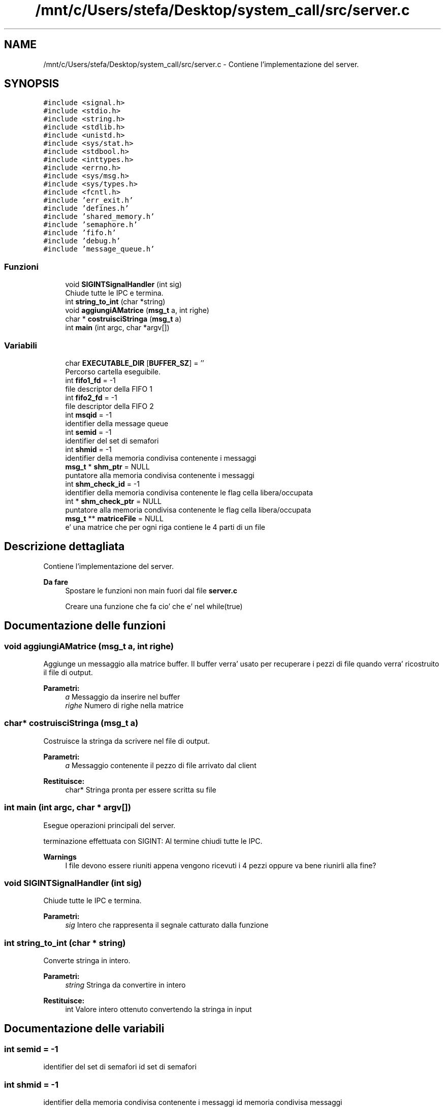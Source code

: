 .TH "/mnt/c/Users/stefa/Desktop/system_call/src/server.c" 3 "Gio 5 Mag 2022" "Version 0.0.1" "SYSTEM_CALL" \" -*- nroff -*-
.ad l
.nh
.SH NAME
/mnt/c/Users/stefa/Desktop/system_call/src/server.c \- Contiene l'implementazione del server\&.  

.SH SYNOPSIS
.br
.PP
\fC#include <signal\&.h>\fP
.br
\fC#include <stdio\&.h>\fP
.br
\fC#include <string\&.h>\fP
.br
\fC#include <stdlib\&.h>\fP
.br
\fC#include <unistd\&.h>\fP
.br
\fC#include <sys/stat\&.h>\fP
.br
\fC#include <stdbool\&.h>\fP
.br
\fC#include <inttypes\&.h>\fP
.br
\fC#include <errno\&.h>\fP
.br
\fC#include <sys/msg\&.h>\fP
.br
\fC#include <sys/types\&.h>\fP
.br
\fC#include <fcntl\&.h>\fP
.br
\fC#include 'err_exit\&.h'\fP
.br
\fC#include 'defines\&.h'\fP
.br
\fC#include 'shared_memory\&.h'\fP
.br
\fC#include 'semaphore\&.h'\fP
.br
\fC#include 'fifo\&.h'\fP
.br
\fC#include 'debug\&.h'\fP
.br
\fC#include 'message_queue\&.h'\fP
.br

.SS "Funzioni"

.in +1c
.ti -1c
.RI "void \fBSIGINTSignalHandler\fP (int sig)"
.br
.RI "Chiude tutte le IPC e termina\&. "
.ti -1c
.RI "int \fBstring_to_int\fP (char *string)"
.br
.ti -1c
.RI "void \fBaggiungiAMatrice\fP (\fBmsg_t\fP a, int righe)"
.br
.ti -1c
.RI "char * \fBcostruisciStringa\fP (\fBmsg_t\fP a)"
.br
.ti -1c
.RI "int \fBmain\fP (int argc, char *argv[])"
.br
.in -1c
.SS "Variabili"

.in +1c
.ti -1c
.RI "char \fBEXECUTABLE_DIR\fP [\fBBUFFER_SZ\fP] = ''"
.br
.RI "Percorso cartella eseguibile\&. "
.ti -1c
.RI "int \fBfifo1_fd\fP = \-1"
.br
.RI "file descriptor della FIFO 1 "
.ti -1c
.RI "int \fBfifo2_fd\fP = \-1"
.br
.RI "file descriptor della FIFO 2 "
.ti -1c
.RI "int \fBmsqid\fP = \-1"
.br
.RI "identifier della message queue "
.ti -1c
.RI "int \fBsemid\fP = \-1"
.br
.RI "identifier del set di semafori "
.ti -1c
.RI "int \fBshmid\fP = \-1"
.br
.RI "identifier della memoria condivisa contenente i messaggi "
.ti -1c
.RI "\fBmsg_t\fP * \fBshm_ptr\fP = NULL"
.br
.RI "puntatore alla memoria condivisa contenente i messaggi "
.ti -1c
.RI "int \fBshm_check_id\fP = \-1"
.br
.RI "identifier della memoria condivisa contenente le flag cella libera/occupata "
.ti -1c
.RI "int * \fBshm_check_ptr\fP = NULL"
.br
.RI "puntatore alla memoria condivisa contenente le flag cella libera/occupata "
.ti -1c
.RI "\fBmsg_t\fP ** \fBmatriceFile\fP = NULL"
.br
.RI "e' una matrice che per ogni riga contiene le 4 parti di un file "
.in -1c
.SH "Descrizione dettagliata"
.PP 
Contiene l'implementazione del server\&. 


.PP
\fBDa fare\fP
.RS 4
Spostare le funzioni non main fuori dal file \fBserver\&.c\fP 
.PP
Creare una funzione che fa cio' che e' nel while(true)
.RE
.PP

.SH "Documentazione delle funzioni"
.PP 
.SS "void aggiungiAMatrice (\fBmsg_t\fP a, int righe)"
Aggiunge un messaggio alla matrice buffer\&. Il buffer verra' usato per recuperare i pezzi di file quando verra' ricostruito il file di output\&.
.PP
\fBParametri:\fP
.RS 4
\fIa\fP Messaggio da inserire nel buffer 
.br
\fIrighe\fP Numero di righe nella matrice 
.RE
.PP

.SS "char* costruisciStringa (\fBmsg_t\fP a)"
Costruisce la stringa da scrivere nel file di output\&.
.PP
\fBParametri:\fP
.RS 4
\fIa\fP Messaggio contenente il pezzo di file arrivato dal client 
.RE
.PP
\fBRestituisce:\fP
.RS 4
char* Stringa pronta per essere scritta su file 
.RE
.PP

.SS "int main (int argc, char * argv[])"
Esegue operazioni principali del server\&.
.PP
terminazione effettuata con SIGINT: Al termine chiudi tutte le IPC\&.
.PP
\fBWarnings\fP
.RS 4
I file devono essere riuniti appena vengono ricevuti i 4 pezzi oppure va bene riunirli alla fine? 
.RE
.PP

.SS "void SIGINTSignalHandler (int sig)"

.PP
Chiude tutte le IPC e termina\&. 
.PP
\fBParametri:\fP
.RS 4
\fIsig\fP Intero che rappresenta il segnale catturato dalla funzione 
.RE
.PP

.SS "int string_to_int (char * string)"
Converte stringa in intero\&.
.PP
\fBParametri:\fP
.RS 4
\fIstring\fP Stringa da convertire in intero 
.RE
.PP
\fBRestituisce:\fP
.RS 4
int Valore intero ottenuto convertendo la stringa in input 
.RE
.PP

.SH "Documentazione delle variabili"
.PP 
.SS "int semid = \-1"

.PP
identifier del set di semafori id set di semafori 
.SS "int shmid = \-1"

.PP
identifier della memoria condivisa contenente i messaggi id memoria condivisa messaggi 
.SH "Autore"
.PP 
Generato automaticamente da Doxygen per SYSTEM_CALL a partire dal codice sorgente\&.

